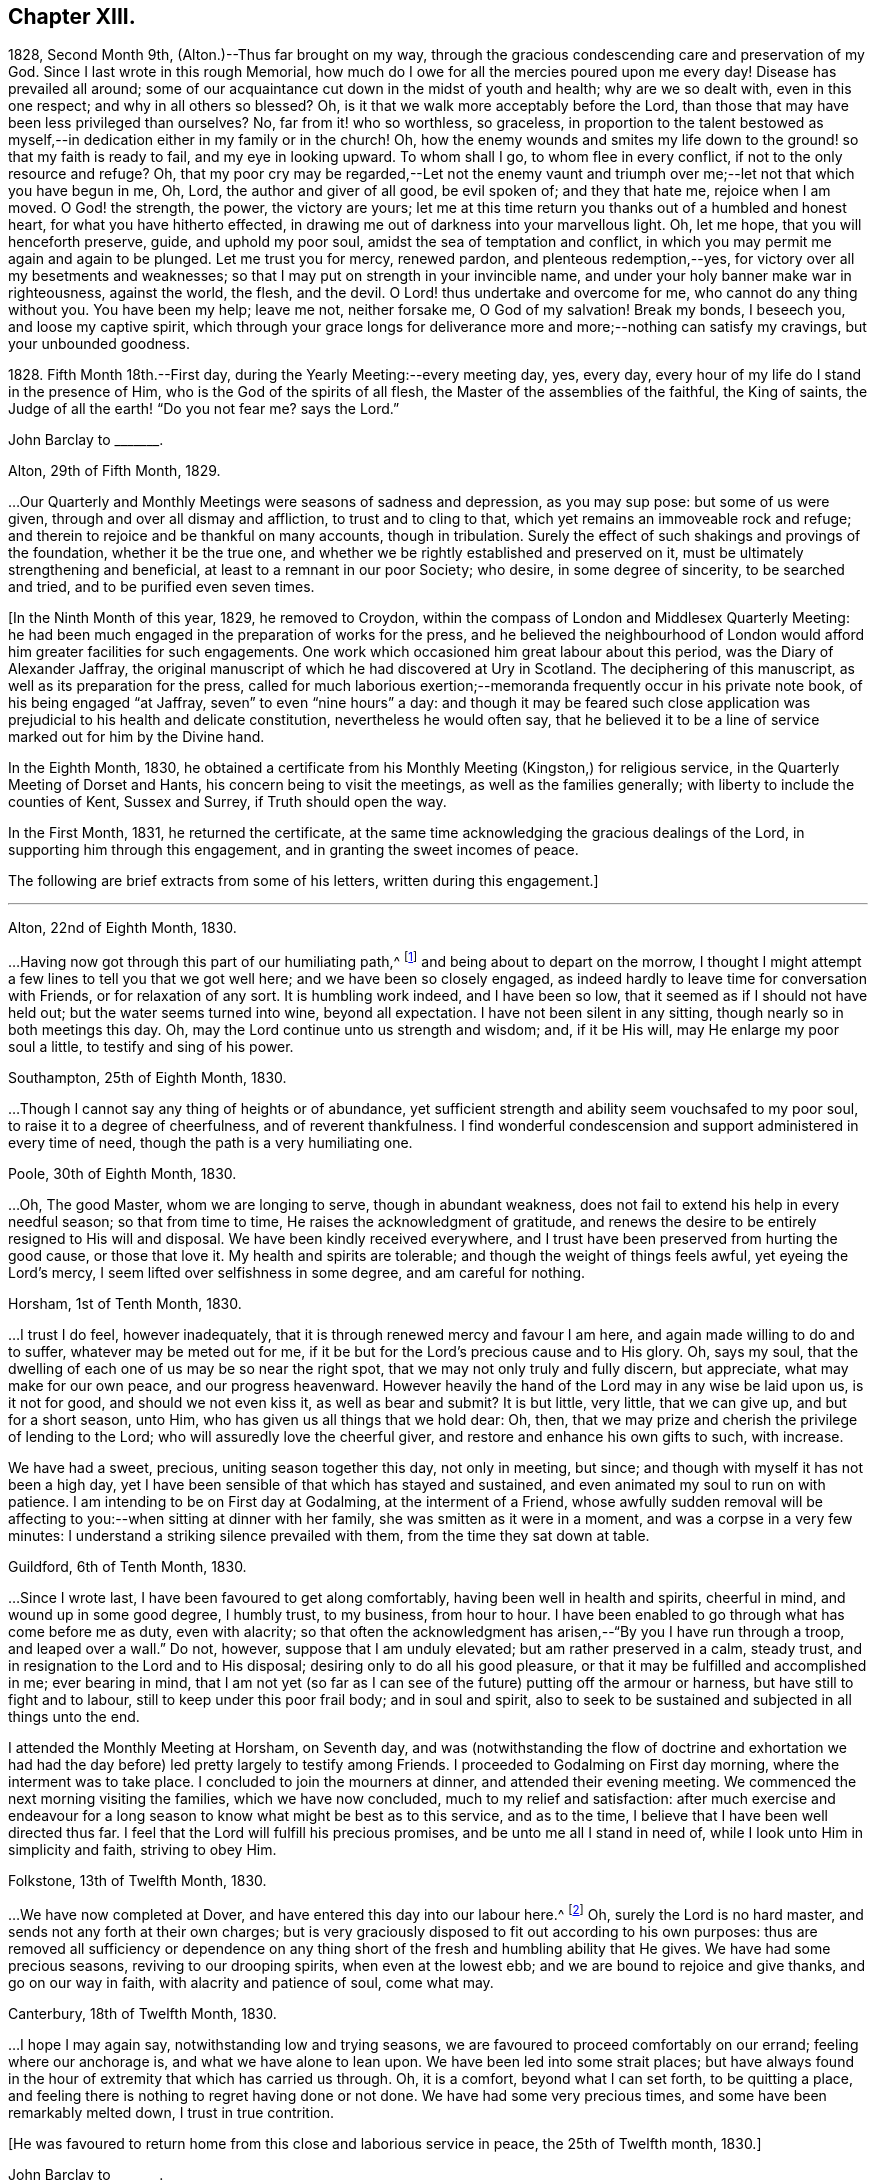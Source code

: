 == Chapter XIII.

1828, Second Month 9th, (Alton.)--Thus far brought on my way,
through the gracious condescending care and preservation of my God.
Since I last wrote in this rough Memorial,
how much do I owe for all the mercies poured upon me every day!
Disease has prevailed all around;
some of our acquaintance cut down in the midst of youth and health;
why are we so dealt with, even in this one respect; and why in all others so blessed?
Oh, is it that we walk more acceptably before the Lord,
than those that may have been less privileged than ourselves?
No, far from it! who so worthless, so graceless,
in proportion to the talent bestowed as myself,--in
dedication either in my family or in the church!
Oh, how the enemy wounds and smites my life down to
the ground! so that my faith is ready to fail,
and my eye in looking upward.
To whom shall I go, to whom flee in every conflict,
if not to the only resource and refuge?
Oh, that my poor cry may be regarded,--Let not the enemy vaunt and
triumph over me;--let not that which you have begun in me,
Oh, Lord, the author and giver of all good, be evil spoken of; and they that hate me,
rejoice when I am moved.
O God! the strength, the power, the victory are yours;
let me at this time return you thanks out of a humbled and honest heart,
for what you have hitherto effected,
in drawing me out of darkness into your marvellous light.
Oh, let me hope, that you will henceforth preserve, guide, and uphold my poor soul,
amidst the sea of temptation and conflict,
in which you may permit me again and again to be plunged.
Let me trust you for mercy, renewed pardon, and plenteous redemption,--yes,
for victory over all my besetments and weaknesses;
so that I may put on strength in your invincible name,
and under your holy banner make war in righteousness, against the world, the flesh,
and the devil.
O Lord! thus undertake and overcome for me, who cannot do any thing without you.
You have been my help; leave me not, neither forsake me, O God of my salvation!
Break my bonds, I beseech you, and loose my captive spirit,
which through your grace longs for deliverance more
and more;--nothing can satisfy my cravings,
but your unbounded goodness.

1828+++.+++ Fifth Month 18th.--First day, during the Yearly Meeting:--every meeting day, yes,
every day, every hour of my life do I stand in the presence of Him,
who is the God of the spirits of all flesh, the Master of the assemblies of the faithful,
the King of saints, the Judge of all the earth! "`Do you not fear me?
says the Lord.`"

[.embedded-content-document.letter]
--

[.letter-heading]
John Barclay to +++_______+++.

[.signed-section-context-open]
Alton, 29th of Fifth Month, 1829.

&hellip;Our Quarterly and Monthly Meetings were seasons of sadness and depression,
as you may sup pose: but some of us were given,
through and over all dismay and affliction, to trust and to cling to that,
which yet remains an immoveable rock and refuge;
and therein to rejoice and be thankful on many accounts, though in tribulation.
Surely the effect of such shakings and provings of the foundation,
whether it be the true one, and whether we be rightly established and preserved on it,
must be ultimately strengthening and beneficial,
at least to a remnant in our poor Society; who desire, in some degree of sincerity,
to be searched and tried, and to be purified even seven times.

--

+++[+++In the Ninth Month of this year, 1829, he removed to Croydon,
within the compass of London and Middlesex Quarterly Meeting:
he had been much engaged in the preparation of works for the press,
and he believed the neighbourhood of London would
afford him greater facilities for such engagements.
One work which occasioned him great labour about this period,
was the [.book-title]#Diary of Alexander Jaffray#,
the original manuscript of which he had discovered at Ury in Scotland.
The deciphering of this manuscript, as well as its preparation for the press,
called for much laborious exertion;--memoranda frequently occur in his private note book,
of his being engaged "`at Jaffray, seven`" to even "`nine hours`" a day:
and though it may be feared such close application
was prejudicial to his health and delicate constitution,
nevertheless he would often say,
that he believed it to be a line of service marked out for him by the Divine hand.

In the Eighth Month, 1830,
he obtained a certificate from his Monthly Meeting (Kingston,) for religious service,
in the Quarterly Meeting of Dorset and Hants, his concern being to visit the meetings,
as well as the families generally; with liberty to include the counties of Kent,
Sussex and Surrey, if Truth should open the way.

In the First Month, 1831, he returned the certificate,
at the same time acknowledging the gracious dealings of the Lord,
in supporting him through this engagement, and in granting the sweet incomes of peace.

The following are brief extracts from some of his letters,
written during this engagement.]

[.small-break]
'''

[.embedded-content-document.letter]
--

[.signed-section-context-open]
Alton, 22nd of Eighth Month, 1830.

&hellip;Having now got through this part of our humiliating path,^
footnote:[He was united with his friend J. F. Marsh in this part of his service.]
and being about to depart on the morrow,
I thought I might attempt a few lines to tell you that we got well here;
and we have been so closely engaged,
as indeed hardly to leave time for conversation with Friends,
or for relaxation of any sort.
It is humbling work indeed, and I have been so low,
that it seemed as if I should not have held out; but the water seems turned into wine,
beyond all expectation.
I have not been silent in any sitting, though nearly so in both meetings this day.
Oh, may the Lord continue unto us strength and wisdom; and, if it be His will,
may He enlarge my poor soul a little, to testify and sing of his power.

[.signed-section-context-open]
Southampton, 25th of Eighth Month, 1830.

&hellip;Though I cannot say any thing of heights or of abundance,
yet sufficient strength and ability seem vouchsafed to my poor soul,
to raise it to a degree of cheerfulness, and of reverent thankfulness.
I find wonderful condescension and support administered in every time of need,
though the path is a very humiliating one.

[.signed-section-context-open]
Poole, 30th of Eighth Month, 1830.

&hellip;Oh, The good Master, whom we are longing to serve,
though in abundant weakness, does not fail to extend his help in every needful season;
so that from time to time, He raises the acknowledgment of gratitude,
and renews the desire to be entirely resigned to His will and disposal.
We have been kindly received everywhere,
and I trust have been preserved from hurting the good cause, or those that love it.
My health and spirits are tolerable; and though the weight of things feels awful,
yet eyeing the Lord`'s mercy, I seem lifted over selfishness in some degree,
and am careful for nothing.

[.signed-section-context-open]
Horsham, 1st of Tenth Month, 1830.

&hellip;I trust I do feel, however inadequately,
that it is through renewed mercy and favour I am here,
and again made willing to do and to suffer, whatever may be meted out for me,
if it be but for the Lord`'s precious cause and to His glory.
Oh, says my soul, that the dwelling of each one of us may be so near the right spot,
that we may not only truly and fully discern, but appreciate,
what may make for our own peace, and our progress heavenward.
However heavily the hand of the Lord may in any wise be laid upon us, is it not for good,
and should we not even kiss it, as well as bear and submit?
It is but little, very little, that we can give up, and but for a short season, unto Him,
who has given us all things that we hold dear: Oh, then,
that we may prize and cherish the privilege of lending to the Lord;
who will assuredly love the cheerful giver,
and restore and enhance his own gifts to such, with increase.

We have had a sweet, precious, uniting season together this day, not only in meeting,
but since; and though with myself it has not been a high day,
yet I have been sensible of that which has stayed and sustained,
and even animated my soul to run on with patience.
I am intending to be on First day at Godalming, at the interment of a Friend,
whose awfully sudden removal will be affecting to
you:--when sitting at dinner with her family,
she was smitten as it were in a moment, and was a corpse in a very few minutes:
I understand a striking silence prevailed with them,
from the time they sat down at table.

[.signed-section-context-open]
Guildford, 6th of Tenth Month, 1830.

&hellip;Since I wrote last,
I have been favoured to get along comfortably, having been well in health and spirits,
cheerful in mind, and wound up in some good degree, I humbly trust, to my business,
from hour to hour.
I have been enabled to go through what has come before me as duty, even with alacrity;
so that often the acknowledgment has arisen,--"`By you I have run through a troop,
and leaped over a wall.`"
Do not, however, suppose that I am unduly elevated; but am rather preserved in a calm,
steady trust, and in resignation to the Lord and to His disposal;
desiring only to do all his good pleasure,
or that it may be fulfilled and accomplished in me; ever bearing in mind,
that I am not yet (so far as I can see of the future) putting off the armour or harness,
but have still to fight and to labour, still to keep under this poor frail body;
and in soul and spirit,
also to seek to be sustained and subjected in all things unto the end.

I attended the Monthly Meeting at Horsham, on Seventh day,
and was (notwithstanding the flow of doctrine and exhortation we
had had the day before) led pretty largely to testify among Friends.
I proceeded to Godalming on First day morning, where the interment was to take place.
I concluded to join the mourners at dinner, and attended their evening meeting.
We commenced the next morning visiting the families, which we have now concluded,
much to my relief and satisfaction:
after much exercise and endeavour for a long season
to know what might be best as to this service,
and as to the time, I believe that I have been well directed thus far.
I feel that the Lord will fulfill his precious promises,
and be unto me all I stand in need of, while I look unto Him in simplicity and faith,
striving to obey Him.

[.signed-section-context-open]
Folkstone, 13th of Twelfth Month, 1830.

&hellip;We have now completed at Dover,
and have entered this day into our labour here.^
footnote:[He was joined by his friend Daniel P. Hack at Dover;
they visited the several meetings and the families of Folkstone Monthly Meeting,
besides the other meetings of this county.]
Oh, surely the Lord is no hard master, and sends not any forth at their own charges;
but is very graciously disposed to fit out according to his own purposes:
thus are removed all sufficiency or dependence on any thing
short of the fresh and humbling ability that He gives.
We have had some precious seasons, reviving to our drooping spirits,
when even at the lowest ebb; and we are bound to rejoice and give thanks,
and go on our way in faith, with alacrity and patience of soul, come what may.

[.signed-section-context-open]
Canterbury, 18th of Twelfth Month, 1830.

&hellip;I hope I may again say,
notwithstanding low and trying seasons,
we are favoured to proceed comfortably on our errand; feeling where our anchorage is,
and what we have alone to lean upon.
We have been led into some strait places;
but have always found in the hour of extremity that which has carried us through.
Oh, it is a comfort, beyond what I can set forth, to be quitting a place,
and feeling there is nothing to regret having done or not done.
We have had some very precious times, and some have been remarkably melted down,
I trust in true contrition.

--

[.offset]
+++[+++He was favoured to return home from this close and laborious service in peace,
the 25th of Twelfth month, 1830.]

[.embedded-content-document.letter]
--

[.letter-heading]
John Barclay to +++_______+++.

[.signed-section-context-open]
Second Month, 1831.

&hellip;While writing, I cannot well forbear expressing something of the sense I often have,
of your deep unremitted interest in the welfare of our Society, and the sympathy which,
I believe, very many besides myself, feel towards and with you,
under the many exercises and engagements which are your portion,
and which may be said nearly to absorb the whole man.
I trust it will not prove unwelcome,
if I venture to say how I have longed that your hands
may be strengthened according to all your need.
No doubt you have at times occasions of dismay and discouragement on various accounts:
but it is consoling and animating,
to have the truth of the declared decree sealed afresh to our wearied
spirits,--"`yet have I set my king upon my holy hill of Zion;`"
and again,--"`the enemies of the Lord shall be as the fat of lambs,
into smoke shall they consume away.`"
Be assured there are many with you,
(and with others that desire to be true-hearted labourers,)
when and wherein you little think this to be the case:
and though the fathers and mothers in our Israel be removed, without any doubt,
it is the same almighty, all-wise hand, who removes these,
that is able of the stones to raise up children.
It is often remarkable, how from time to time the Head of the church,
possibly after a time of treading down and humiliation,
raises up instruments and aids in all the different offices, one here and another there;
even so,
that we cannot find any cause to murmur against "`the good man
of the house,`" although it be according to His own purposes,
grace, and goodwill,
and not according to our mere human apprehensions of what would be best.
Thus he renews the face of his earth spiritually,
and brings forth a song in the hearts of his children,
somewhat similar to those beautiful words in Ps. 89:16-8 verses--"`Who
in the heaven can be compared unto the Lord,`" etc.

--

1831.--Oh, the glory,
the excellency of the power and wisdom and truth of our God and Saviour!
How was he manifested, and his grace and goodness, and plenteous redemption,
when the groans and cries of some of his poor oppressed and exercised
ones went up as mingled clouds of incense! "`For the sighing of the poor,
for the cry of the needy, now will I arise, said the Lord.`"
When things are apparently at the lowest,--when our prayers seem to return into
our own bosom,--when the heavens are wrapped in thick folded curtains of darkness,
then the coming of the Lord on high is often as the vivid lightning,
enlightening the skies, from the east to the west; in effect declaring to poor mortals,
that it is He alone who can create light and darkness,--can cause the light to shine
in and out of darkness,--and can turn the night season spiritually into the noon-day.

1832, 14th of First Month.--Employed on Jaffray nine hours.
Some days this week, I was exceedingly stripped, low, and tempted, almost beyond measure:
but on Fourth day, had a good meeting,
and a sweet silent opportunity with a young person who has applied for membership.
These words were impressed on my mind, "`If you abide in me, and my words abide in you,
you shall ask what you will, and it shall be done unto you.`"

1832, 21st of Fifth Month.--I resume these notes, and it is under a sense,
greater if possible than ever,
of my incompetency to set forth my many feelings and exercises,
either in reference to my own condition,
or that of the gathered church with whom I associate.
I cannot recur in this place to what has transpired,
since I last wrote in this little book; suffice it to say,
my soul does feebly desire to bless the great name of the Lord, my Saviour,
for the very thought and hope now presented before me--that because He lives,
I live also.
To be preserved alive in the Truth unto this day,
and once more to meet with and recognise my friends in the Truth,
in the life of it,--this is indeed a favour.
And to be given to know, in any measure, what has aimed at the life,
and is yet seeking to devour,
leads to some hope of a complete deliverance from the snares of death.
Ever since I have attended this Yearly Meeting, my mind has been deeply exercised,
according to my capacity, for the welfare of this people.
As I proceed in my pilgrimage, I trust my confidence is increasing,
that the great "`I Am,`" the King of Zion, still reigns,
and will reign to the overthrow of all his enemies;
and that he alone is equal to take care of his church,
and to overrule all things for the good of his little dependent ones.
Yet, Oh, how awful do the times appear in which we live;
and how awfully critical is our standing among the various professions around us:
doubtless, it always has been so, perhaps more so,
than those of any particular age may have thought.
Every period has had its dangers, its temptations, its responsibilities.
Yet surely ours are, if not new, very specious snares; and when I look around,
I am ready to think, who, even among the highest in knowledge, in faith, or in gifts,
is not fearfully liable to fall into some of these snares.
Oh, I have this day seen, as I think, in the light of the Lord,
the enemy endeavouring to deceive, if it be possible, the very elect.
There are baits already laid, golden baits, which if they are not seen and shunned,
will even devour those who devour them.
I see not how some, who now take the lead among us,
will or can escape being carried away, as with a sweeping flood,
by that which they are now swim ming in; unless the Lord prevent,
I see not how this Society can escape being landed, yes stranded, on a rock.
Every day, every fresh occasion of witnessing the spirit and proceedings of these times,
convinces me beyond all hesitation,
that we are fast verging to a crisis--an alarming crisis,
and a shaking sifting crisis,--when every foundation
will be discovered,--every covering removed.
And though many will say, "`Lo here is Christ, and lo there!`" is he not with us,
and do we not own him and follow him?
Yet a clean separation will take place between the chaff and the wheat;
and nothing will be able to endure the refining heat of that day,
besides the beaten gold.
Oh, how loose, how crude, how mixed are the views of many; how accommodating,
how shifting is the ground they stand upon; how lofty and superficial is their edifice,
though beautiful and apparently solid also.
Oh, for more humiliation, fasting, waiting!
Oh, for less activity, less self-conceit, less taking of the name of Christ in vain!
May such a view of things conduce to drive and keep me yet
nearer to the Source of all safety and of all succour;
that I may abide in Him, and grow up in Him in all things, who is the Head!^
footnote:[These remarks will doubtless appear the more striking to those readers,
who can recall to mind the circumstances of the Society in the
next and the succeeding three or four years more especially:
the publication of the work, called the Beacon,
which occasioned so much painful excitement in the Society,
occurred about the beginning of 1835.]

[.small-break]
'''

+++[+++In the spring of 1833,
he was first attacked with an inflammatory complaint in the knee-joint,
brought on by a longer walk than usual,
but aggravated it was believed by a depressed state of constitution,
consequent in some degree on his too close application
to the [.book-title]#Diary of Alexander Jaffray#,
etc.;--this left a weakness upon him so as never
after to be able to take his former portion of exercise,
on which he had felt his general health so much depended:
the limb was kept for some time under surgical care,
and many means were resorted to for its restoration, but without success.]

[.embedded-content-document.letter]
--

[.letter-heading]
John Barclay to E. J.

[.signed-section-context-open]
Croydon, 17th of Eighth Month, 1833.

[.salutation]
My dear Friend,

I must not longer omit assuring you of the acceptance of your letter,
which was truly cordial to me; evincing that your mind through all changes has remained,
as I trust, firmly anchored on that Rock which cannot be removed;
and comfortably proving to me, what I sometimes seem almost unable to assume,
that my own poor tossed bark is yet preserved on the top of the waters,
and this by the skilful hand of the unerring Pilot.
Truly it is reviving to know, that we have companions in this wilderness and warfare;
that we do indeed mutually desire to walk together by the same rule,
and to mind the same thing;
and that no temptation or strange thing has happened or is happening to us,
but what is common to men, yes, even the best; and that above all,
He is with us who can alone do all things for us,
and enable us to endure all things through faith,
of which He is the author and the finisher.

I earnestly trust, that your mind is too much one with the wrestling seed of Christ,
to allow you to be in any way moved away,
from the humbling engagement of filling up your measure of usefulness,
in whatever way may yet remain for you, or be pointed out;
even that you are endeavouring to be looking right on, turning neither to the right hand,
nor to the left; allowing nothing overmuch to absorb, disquiet, perplex,
or divert you from that which makes for peace; and pursuing the simple path of duty,
wherever it may lead.
Ah! how easy to prescribe all this,--how difficult to get to that spot and to keep there,
where the yoke, the burden, the commandment are known and felt to be easy, light,
and most pleasant.

[.signed-section-closing]
I rest as ever your affectionate friend,

[.signed-section-signature]
J+++.+++ B.

--

[.embedded-content-document.letter]
--

[.letter-heading]
John Barclay to +++_______+++.

[.signed-section-context-open]
Croydon, Tenth Month, 1833.

Your letter, my dear friend, I believe I have never acknowledged;
but be assured it was in all its parts very acceptable,
although it conveyed tidings of a truly mournful aspect.
These things, however, must be expected; and those who are entering into discipleship,
must bear to hear of what the Master forewarns them they must endure.
Though they "`hear of wars, and rumours of wars, men`'s hearts failing them for fear,
and for looking after those things`" that await, etc,
yet "`see that you be not troubled;`" and,
"`in your patience you will possess your souls,`"
is still the watch word of perfect and divine Wisdom,
coincident with the blessed experience of the Psalmist,--"`My heart is fixed,
trusting in the Lord;`" by whom the very hairs of the head are numbered,
and everything overruled for the good of his chosen, now as ever!
And they are directed in all their movements, so far as the Master has need of them,
in steadying the ark, or bearing it aright, with out over much anxiety;
trusting themselves and their cause, which is His, to his own keeping.
We have signs of the times enough to assure us,
that there is that at work in our poor Society, which if not averted,
may beguile and corrupt, if not shake us as in a sieve,
till we be reduced to a little remnant.
Oh, that we may individually be concerned to know the will of our Master;
doing neither more nor less, acting only in the obedience of faith, making faith perfect,
as says the apostle James.

Farewell, my dear friend: think of me for good, that I may hold out to the end safely.

--

[.embedded-content-document.letter]
--

[.letter-heading]
John Barclay to John Wilbur.

[.signed-section-context-open]
Croydon, 5th of Tenth Month, 1834.

[.salutation]
My Dear Friend,

I fear it will almost seem as if I did not value
your kind communication of the 12th month last,
to allow so long an interval to elapse before I reply to it.
But be assured this is not the case, far from it.
Your letter has been in my pocketbook ever since I received it,
which was not till the 5th month, in order to reply to it,
as well as to have the pleasure of often reading it both to myself and occasionally
to an intimate friend--a poor mourning brother or a sister in the faith.
Most fully do I, and many more,
unite in all you have conveyed both in those lines and in
every line I have heard read as coming from your pen,
and especially in those clear views you have received, to give forth, as I do believe,
relative to the state of the church, past, present, and to come.
And my heart, with the hearts of many in this land, does indeed salute you,
and bid you God speed on your journey, travail, and service;
desiring that no man or thing may hinder you from doing all you have,
in your measure and in your day, to do for Him and his glory, for his cause and people,
while life and strength are graciously vouchsafed.
Oh, how often have I remembered you and thought of you,
as one whom the Lord has made use of in an eminent manner,
while on your visit in these Islands,
to uncover and bring out to view the working of the wily enemy, as it is this day,
and to manifest the path of the Just One, and the work of God in and among his people.

You will be pleased to hear (and oh, that I may continue in the grateful,
humbling sense of these mercies!) that "`Jaffray`"^
footnote:[See [.book-title]#The Diary of Alexander Jaffray;
Given in Connection with Memoirs of the Rise, Progress, and Persecutions,
of the People Called Quakers in the North of Scotland.#]
has been almost everywhere very favorably received; even enemies to the Truth,
or those that would prevent it,
acknowledging their admiration at the record therein borne.
I advertised "`Jaffray`" pretty largely in periodicals, literary and religious,
and have especially in view those among other Societies who are seeking the best things,
and not settled in their forms.
As surely as I believe the views, which we have ever held, to be according to Truth,
so do I believe, that many up and down are preparing to acknowledge and embrace them;
and that these old-fashioned testimonies which are advocated in our early Friends`' books,
will come to be admired and sought out, whether our people scout them or not.

Some of those who once were in esteem,
have said Penington`'s writings had better be put into a heap and burned;
while on the other hand, a preacher at Brighton,
who preaches in his own chapel without pay, and is flocked to,
recommended publicly to his hearers Penington`'s Letters,
and in consequence Friends there were applied to for the book!
Oh, surely there is a goodly company without our pale,
who may even take the places and the crowns too of those, be they who they may,
who desert the cause which once was dear to them, and which they honored,
but now seek to undermine, lay waste, or make of none effect,
endeavoring to lower the standard,
and make it square with their own notions and practice.
I have been asked by more than one, standing somewhat high among us, to leave out,
in my 2nd edition of "`Jaffray,`" that quotation from your "`Letters,`"^
footnote:[See [.book-title]#Letters of Some of the Primitive Doctrines of Christianity#, by John Wilbur.
Published by George Crosfield.]
in my notes to the [.book-title]#Memoirs of Friends in Scotland#;
but I inserted it purposely,
and out of a sense of duty, knowing it would not please such as depart,
or are in danger of departing from the faith once delivered to the saints.

There has been a mighty endeavor by all means to salve things over, and heal up all,
and some have seemed in degree to see and recover themselves
out of the snares in which they were all but taken,
and others profess great desires for love and unity, meekness, gentleness, patience, etc.
But on the whole, it does seem to me,
the temptations are more and more seen through by Friends at large,
especially the truly lowly, contrite, little, teachable ones--the poor of the flock.
I have been absent from home three months this summer, in the West,
having liberty for religious service among Friends as way might open;
and found myself obliged to join hands with a beloved Friend,
in visiting the families of Friends in Falmouth Monthly Meeting.
And in that engagement, as well as everywhere, I had occasion to notice,
that though the standing of many seems in slippery places and on shifting ground,
and many of understanding may yet fall, there is, nevertheless, a worthy remnant,
whose hands, though hanging down,
I trust will not let go their hold of that which they have truly handled,
and know to be their only hope, and strength, and safety.
Dear William Byrd is yet living, and alive in the Truth, though very helpless,
laid on a sofa by day, yet cheerful, calm, and clear in his intellect.
Samuel Rundell of Liskeard, and Sarah Tucker, are veterans,
and quite aware of the mode of warfare now abroad.
The former has published, at Yearly Meeting time, [.book-title]#Observations on Redemption, Worship,
Ministry, Supper#,^
footnote:[Later republished under the title [.book-title]#The Work of Vital Religion in the Soul.#]
etc--a pamphlet you would value I think.
It +++[+++was written]
for those not Friends, but hits many points in which Friends are implicated,
and is likely to be reprinted, and I am now in correspondence with him upon it,
having had it in hand before.
Poor Ann Tweedy seemed bowed in mourning greatly,
feeling like many others of us day and night, how things are tending and verging,
though very quietly and artfully, and to many almost imperceptibly.
No convulsion awaits us, as with you; it might be better for us if it were so.
No, no; the enemy is wiser than to foment this; he would not hurt us for the world; no,
only let us be induced to give up the true foundation for another,
and he promises so gently and peaceably to glide us on it, that we shall not know it,
except that it will be less rugged and hard to flesh and blood,
without any cross or struggle,
and there shall be nothing taken from us that we affect to prize,
such as our customs and traditions, our church system, and so forth,
nothing shall be disturbed of all this, and all the professors and the world too,
shall love us the better!

A new edition of Joseph John Gurney`'s^
footnote:[Jospeh John Gurney was a man of intellect, highly cultivated,
and having devoted himself to literary pursuits, he acquired facility in composition,
and his style was not without force and elegance.
Having studied the doctrines of the Christian religion
as he understood them from the Scriptures of Truth,
aided in his research by the writings of eminent biblical critics and commentators,
he came to a judgment as to what they were, and undertook to defend them by his pen.
He had read the writings of Robert Barclay and other early Friends,
and though his views differed greatly from theirs in many key points,
yet he endeavoured to persuade himself and others that he was one with them,
in what he understood to be the meaning of their "`unhappy`" choice of words.
Partly in an attempt to distance themselves from the errors
of Hicksism that had recently wrecked havoc in America,
Gurney and other influential Quakers in England began to pull away from
many of the original principles and practices of early Friends,
especially those having to do with entire dependence upon
the immediate influence of God`'s Spirit for true worship,
ministry, and inward transformation.
Gurney`'s writings and lectures were highly influential in the 1830`'s and 40`'s,
and many Friends who had dodged the fallacies of Elias Hicks were ensnared by
the more plausible and traditional principles of "`Gurneyism`" which
increasingly departed from the faith and practices of their worthy forefathers.]
[.book-title]#Peculiarities#, with additions, has passed a committee of the Morning Meeting,
of which I was one.
Oh, it made my heart sick to attend it, only that my Master whispers,
"`All these things must needs come to pass--but see that you be not troubled.`"
In this book of which I speak,
you may see far more open palpable proof (in an additional
chapter on worship and ministry) that your sentiments,
expressed in your "`Letters,`" are indeed true, or rather short of the whole truth.
It is needful I should say, I protested in my feeble way,
against the tendency of the whole chapter,
telling the committee and the author that the contrast
was strong between that and Barclay`'s Apology.
It is the distinguishing feature of this heresy, that it runs among the rich, the great,
the learned, the eloquent, the spiritually gifted, and highly experienced;
and these in our land are connected by various ties,
almost from one end of the kingdom to the other; so that they generally bear rule,
where things are carried by respect of persons, or other inferior consideration.
My dear brother Rawlinson sees more and more into these things;
he likewise has been travelling through many northern counties,
for the benefit of his health in part, and has been much at large meetings,
and among the chief folks.
He says the withering tendency of these new views is already beginning to appear,
and will, he believes, more and more.
All this will not surprise you, my dear friend.--Oh,
that all who are not with us would even go out from us, and show their true colors.
It would be more honorable than to be endeavoring to insinuate something else among us,
which our fathers could not, neither can we adopt; no, which we have protested against,
and came out from when we became a people.

Dear Thomas Shillitoe was taken poorly at P. Bedford`'s,
and was prevented being at our Quarterly Meeting, but is better again.
He told me, after the Select Meeting, there was nothing too bad to expect in these times.

Farewell, my beloved friend;
may the Most High be our shield and our exceeding great reward,
and a very present help in trouble.
With dear love, in which my wife and sister Lydia unite, I remain your sincere friend,

[.signed-section-signature]
John Barclay.

--
